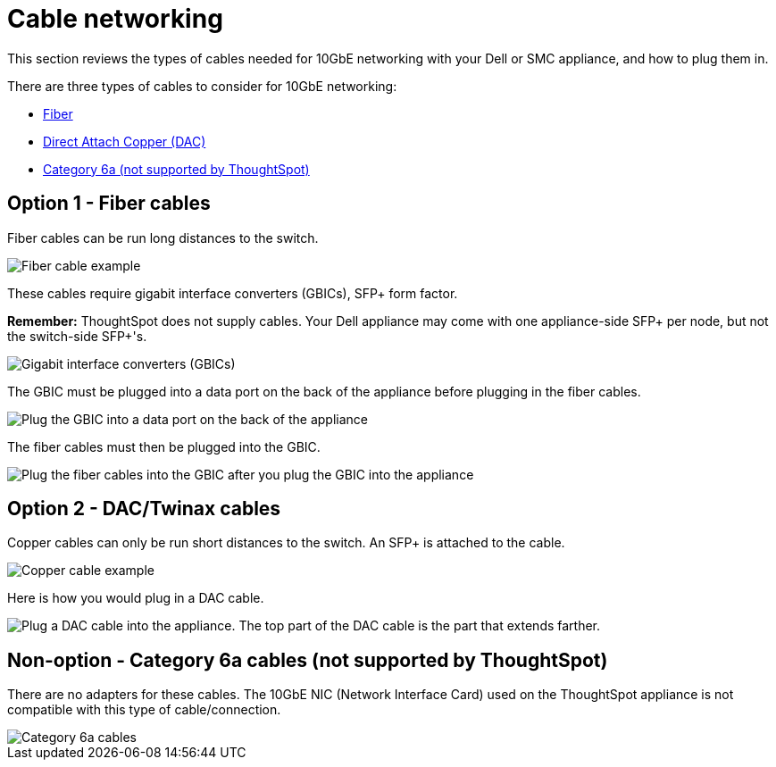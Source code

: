 = Cable networking
:last_updated: 3/3/2020
:linkattrs:
:experimental:
:description: This section reviews the types of cables needed for 10GbE networking with your Dell or SMC appliance, and how to plug them in.

This section reviews the types of cables needed for 10GbE networking with your Dell or SMC appliance, and how to plug them in.

There are three types of cables to consider for 10GbE networking:

* xref:fiber-cables[Fiber]
* xref:dac-cables[Direct Attach Copper (DAC)]
* xref:cat-6a-cables[Category 6a (not supported by ThoughtSpot)]

[#fiber-cables]
== Option 1 - Fiber cables

Fiber cables can be run long distances to the switch.

image::fiber.png[Fiber cable example]

These cables require gigabit interface converters (GBICs), SFP+ form factor.

*Remember:* ThoughtSpot does not supply cables.
Your Dell appliance may come with one appliance-side SFP+ per node, but not the switch-side SFP+'s.

image::gbics.png[Gigabit interface converters (GBICs)]

The GBIC must be plugged into a data port on the back of the appliance before plugging in the fiber cables.

image::plug_in_gbic.png[Plug the GBIC into a data port on the back of the appliance]

The fiber cables must then be plugged into the GBIC.

image::plug_in_fiber_cables.png[Plug the fiber cables into the GBIC after you plug the GBIC into the appliance]

[#dac-cables]
== Option 2 - DAC/Twinax cables

Copper cables can only be run short distances to the switch.
An SFP+ is attached to the cable.

image::dac_twinax.png[Copper cable example]

Here is how you would plug in a DAC cable.

image::plug_in_dac.png[Plug a DAC cable into the appliance. The top part of the DAC cable is the part that extends farther.]

[#cat-6a-cables]
== Non-option - Category 6a cables (not supported by ThoughtSpot)

There are no adapters for these cables.
The 10GbE NIC (Network Interface Card) used on the ThoughtSpot appliance is not compatible with this type of cable/connection.

image::cat_6a_cable.png[Category 6a cables]
